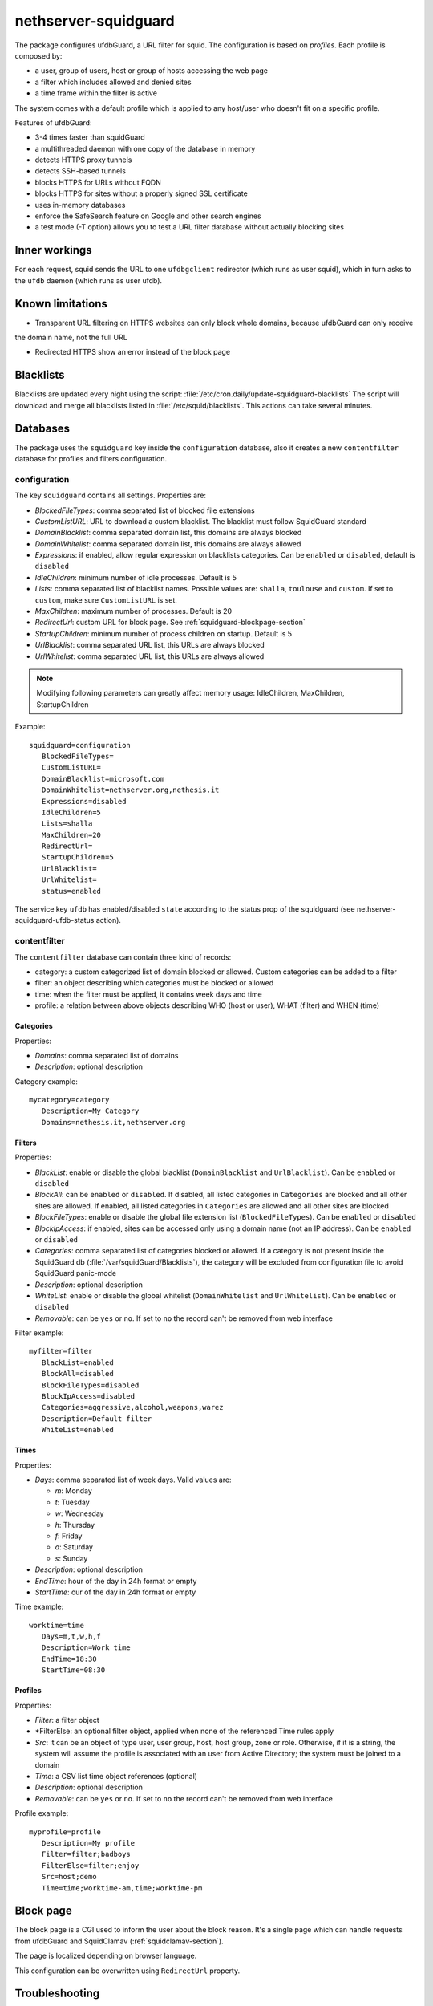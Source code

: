 =====================
nethserver-squidguard
=====================

The package configures ufdbGuard, a URL filter for squid. The configuration is
based on *profiles*. Each profile is composed by:

* a user, group of users, host or group of hosts accessing the web page
* a filter which includes allowed and denied sites
* a time frame within the filter is active

The system comes with a default profile which is applied to any host/user who
doesn't fit on a specific profile.

Features of ufdbGuard:

-  3-4 times faster than squidGuard
-  a multithreaded daemon with one copy of the database in memory
-  detects HTTPS proxy tunnels
-  detects SSH-based tunnels
-  blocks HTTPS for URLs without FQDN
-  blocks HTTPS for sites without a properly signed SSL certificate
-  uses in-memory databases
-  enforce the SafeSearch feature on Google and other search engines
-  a test mode (-T option) allows you to test a URL filter database without actually blocking sites



Inner workings
==============

For each request, squid sends the URL to one ``ufdbgclient`` redirector (which runs as user squid),
which in turn asks to the ``ufdb`` daemon (which runs as user ufdb).


Known limitations
=================

- Transparent URL filtering on HTTPS websites can only block whole domains, because ufdbGuard can only receive
the domain name, not the full URL

- Redirected HTTPS show an error instead of the block page


Blacklists
==========

Blacklists are updated every night using the script: :file:`/etc/cron.daily/update-squidguard-blacklists`
The script will download and merge all blacklists listed in :file:`/etc/squid/blacklists`. This actions can take several minutes.

Databases
=========

The package uses the ``squidguard`` key inside the ``configuration`` database, also it creates a new ``contentfilter`` database
for profiles and filters configuration.

configuration
-------------

The key ``squidguard`` contains all settings. Properties are:

* *BlockedFileTypes*: comma separated list of blocked file extensions
* *CustomListURL*: URL to download a custom blacklist. The blacklist must follow SquidGuard standard
* *DomainBlacklist*: comma separated domain list, this domains are always blocked 
* *DomainWhitelist*: comma separated domain list, this domains are always allowed
* *Expressions*: if enabled, allow regular expression on blacklists categories. Can be ``enabled`` or ``disabled``, default is ``disabled``
* *IdleChildren*: minimum number of idle processes. Default is 5
* *Lists*: comma separated list of blacklist names. Possible values are: ``shalla``, ``toulouse`` and ``custom``.
  If set to ``custom``, make sure ``CustomListURL`` is set.
* *MaxChildren*: maximum number of processes. Default is 20
* *RedirectUrl*: custom URL for block page. See :ref:`squidguard-blockpage-section`
* *StartupChildren*: minimum number of process children on startup. Default is 5
* *UrlBlacklist*: comma separated URL list, this URLs are always blocked 
* *UrlWhitelist*: comma separated URL list, this URLs are always allowed


.. note:: Modifying following parameters can greatly affect memory usage:
          IdleChildren, MaxChildren, StartupChildren

Example: ::

 squidguard=configuration
    BlockedFileTypes=
    CustomListURL=
    DomainBlacklist=microsoft.com
    DomainWhitelist=nethserver.org,nethesis.it
    Expressions=disabled
    IdleChildren=5
    Lists=shalla
    MaxChildren=20
    RedirectUrl=
    StartupChildren=5
    UrlBlacklist=
    UrlWhitelist=
    status=enabled

The service key ``ufdb`` has enabled/disabled ``state`` according to the status prop of the squidguard
(see nethserver-squidguard-ufdb-status action).


contentfilter
-------------

The ``contentfilter`` database can contain three kind of records:

* category: a custom categorized list of domain blocked or allowed. Custom categories can be added to a filter
* filter: an object describing which categories must be blocked or allowed
* time: when the filter must be applied, it contains week days and time
* profile: a relation between above objects describing WHO (host or user), WHAT (filter) and WHEN (time)

Categories
^^^^^^^^^^

Properties:

* *Domains*: comma separated list of domains 
* *Description*: optional description

Category example: ::

 mycategory=category
    Description=My Category
    Domains=nethesis.it,nethserver.org

Filters
^^^^^^^

Properties:

* *BlackList*: enable or disable the global blacklist (``DomainBlacklist`` and ``UrlBlacklist``). Can be ``enabled`` or ``disabled``
* *BlockAll*: can be ``enabled`` or ``disabled``. If disabled, all listed categories in ``Categories`` are blocked and all other sites are allowed.
  If enabled, all listed categories in ``Categories`` are allowed and all other sites are blocked
* *BlockFileTypes*: enable or disable the global file extension list (``BlockedFileTypes``). Can be ``enabled`` or ``disabled`` 
* *BlockIpAccess*: if enabled, sites can be accessed only using a domain name (not an IP address). Can be ``enabled`` or ``disabled``
* *Categories*: comma separated list of categories blocked or allowed. If a category is not present inside the SquidGuard db (:file:`/var/squidGuard/Blacklists`), the category will be excluded from configuration file to avoid SquidGuard panic-mode
* *Description*: optional description
* *WhiteList*: enable or disable the global whitelist (``DomainWhitelist`` and ``UrlWhitelist``). Can be ``enabled`` or ``disabled``
* *Removable*: can be ``yes`` or ``no``. If set to ``no`` the record can't be removed from web interface 

Filter example: ::

 myfilter=filter
    BlackList=enabled
    BlockAll=disabled
    BlockFileTypes=disabled
    BlockIpAccess=disabled
    Categories=aggressive,alcohol,weapons,warez
    Description=Default filter
    WhiteList=enabled

Times
^^^^^

Properties:

* *Days*: comma separated list of week days. Valid values are:

  * *m*: Monday
  * *t*: Tuesday
  * *w*: Wednesday
  * *h*: Thursday
  * *f*: Friday
  * *a*: Saturday
  * *s*: Sunday 

* *Description*: optional description
* *EndTime*: hour of the day in 24h format or empty
* *StartTime*: our of the day in 24h format or empty

Time example: ::

 worktime=time
    Days=m,t,w,h,f
    Description=Work time
    EndTime=18:30
    StartTime=08:30


Profiles
^^^^^^^^

Properties:

* *Filter*: a filter object
* *FilterElse: an optional filter object, applied when none of the referenced Time rules apply
* *Src*: it can be an object of type user, user group, host, host group, zone or role. Otherwise, if it is a string, the system will
  assume the profile is associated with an user from Active Directory; the system must be joined to a domain
* *Time*: a CSV list time object references (optional)
* *Description*: optional description
* *Removable*: can be ``yes`` or ``no``. If set to ``no`` the record can't be removed from web interface 

Profile example: ::

 myprofile=profile
    Description=My profile
    Filter=filter;badboys
    FilterElse=filter;enjoy
    Src=host;demo
    Time=time;worktime-am,time;worktime-pm


.. _ufdbguard-blockpage-section:
.. _squidguard-blockpage-section:

Block page
==========

The block page is a CGI used to inform the user about the block reason.
It's a single page which can handle requests from ufdbGuard and SquidClamav (:ref:`squidclamav-section`).

The page is localized depending on browser language.

This configuration can be overwritten using ``RedirectUrl`` property.

Troubleshooting
===============

Some commands: ::

  echo "http://bit.ly 10.10.0.1/ - - GET" | /usr/sbin/ufdbgclient -d
  echo "http://bit.ly 10.10.0.1/ user@mydomain.com - GET" | /usr/sbin/ufdbgclient -d
  /etc/init.d/ufdb testconfig 2>&1 | grep FATAL

Logfiles: ::

  /var/ufdbguard/logs/ufdbguardd.log
  
